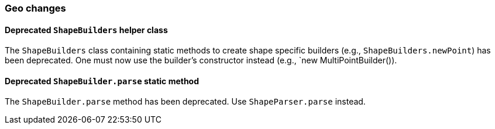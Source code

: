 [[breaking_60_geo_changes]]
=== Geo changes

==== Deprecated `ShapeBuilders` helper class

The `ShapeBuilders` class containing static methods to create shape specific builders
(e.g., `ShapeBuilders.newPoint`) has been deprecated. One must now use the builder's
constructor instead (e.g., `new MultiPointBuilder()).

==== Deprecated `ShapeBuilder.parse` static method

The `ShapeBuilder.parse` method has been deprecated. Use `ShapeParser.parse` instead.